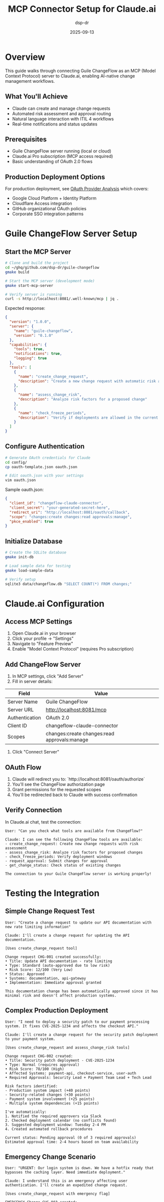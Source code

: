 #+TITLE: MCP Connector Setup for Claude.ai
#+AUTHOR: dsp-dr
#+DATE: 2025-09-13
#+STARTUP: overview

* Overview

This guide walks through connecting Guile ChangeFlow as an MCP (Model Context Protocol) server to Claude.ai, enabling AI-native change management workflows.

** What You'll Achieve
- Claude can create and manage change requests
- Automated risk assessment and approval routing
- Natural language interaction with ITIL 4 workflows
- Real-time notifications and status updates

** Prerequisites
- Guile ChangeFlow server running (local or cloud)
- Claude.ai Pro subscription (MCP access required)
- Basic understanding of OAuth 2.0 flows

** Production Deployment Options
For production deployment, see [[file:../experiments/007-oauth-providers/README.org][OAuth Provider Analysis]] which covers:
- Google Cloud Platform + Identity Platform
- Cloudflare Access integration
- GitHub organizational OAuth policies
- Corporate SSO integration patterns

* Guile ChangeFlow Server Setup

** Start the MCP Server

#+begin_src bash
# Clone and build the project
cd ~/ghq/github.com/dsp-dr/guile-changeflow
gmake build

# Start the MCP server (development mode)
gmake start-mcp-server

# Verify server is running
curl -s http://localhost:8081/.well-known/mcp | jq .
#+end_src

Expected response:
#+begin_src json
{
  "version": "1.0.0",
  "server": {
    "name": "guile-changeflow",
    "version": "0.1.0"
  },
  "capabilities": {
    "tools": true,
    "notifications": true,
    "logging": true
  },
  "tools": [
    {
      "name": "create_change_request",
      "description": "Create a new change request with automatic risk assessment"
    },
    {
      "name": "assess_change_risk",
      "description": "Analyze risk factors for a proposed change"
    },
    {
      "name": "check_freeze_periods",
      "description": "Verify if deployments are allowed in the current timeframe"
    }
  ]
}
#+end_src

** Configure Authentication

#+begin_src bash
# Generate OAuth credentials for Claude
cd config/
cp oauth-template.json oauth.json

# Edit oauth.json with your settings
vim oauth.json
#+end_src

Sample oauth.json:
#+begin_src json
{
  "client_id": "changeflow-claude-connector",
  "client_secret": "your-generated-secret-here",
  "redirect_uri": "http://localhost:8081/oauth/callback",
  "scope": "changes:create changes:read approvals:manage",
  "pkce_enabled": true
}
#+end_src

** Initialize Database

#+begin_src bash
# Create the SQLite database
gmake init-db

# Load sample data for testing
gmake load-sample-data

# Verify setup
sqlite3 data/changeflow.db "SELECT COUNT(*) FROM changes;"
#+end_src

* Claude.ai Configuration

** Access MCP Settings

1. Open Claude.ai in your browser
2. Click your profile → "Settings"
3. Navigate to "Feature Preview"
4. Enable "Model Context Protocol" (requires Pro subscription)

** Add ChangeFlow Server

1. In MCP settings, click "Add Server"
2. Fill in server details:

| Field | Value |
|-------|-------|
| Server Name | Guile ChangeFlow |
| Server URL | http://localhost:8081/mcp |
| Authentication | OAuth 2.0 |
| Client ID | changeflow-claude-connector |
| Scopes | changes:create changes:read approvals:manage |

3. Click "Connect Server"

** OAuth Flow

1. Claude will redirect you to: `http://localhost:8081/oauth/authorize`
2. You'll see the ChangeFlow authorization page
3. Grant permissions for the requested scopes
4. You'll be redirected back to Claude with success confirmation

** Verify Connection

In Claude.ai chat, test the connection:

#+begin_example
User: "Can you check what tools are available from ChangeFlow?"

Claude: I can see the following ChangeFlow tools are available:
- create_change_request: Create new change requests with risk assessment
- assess_change_risk: Analyze risk factors for proposed changes
- check_freeze_periods: Verify deployment windows
- request_approval: Submit changes for approval
- get_change_status: Check status of existing changes

The connection to your Guile ChangeFlow server is working properly!
#+end_example

* Testing the Integration

** Simple Change Request Test

#+begin_example
User: "Create a change request to update our API documentation with new rate limiting information"

Claude: I'll create a change request for updating the API documentation.

[Uses create_change_request tool]

Change request CHG-001 created successfully:
• Title: Update API documentation - rate limiting
• Type: Standard (auto-approved due to low risk)
• Risk Score: 12/100 (Very Low)
• Status: Approved
• Systems: documentation, api-gateway
• Implementation: Immediate approval granted

This documentation change has been automatically approved since it has minimal risk and doesn't affect production systems.
#+end_example

** Complex Production Deployment

#+begin_example
User: "I need to deploy a security patch to our payment processing system. It fixes CVE-2025-1234 and affects the checkout API."

Claude: I'll create a change request for the security patch deployment to your payment system.

[Uses create_change_request and assess_change_risk tools]

Change request CHG-002 created:
• Title: Security patch deployment - CVE-2025-1234
• Type: Normal (requires approval)
• Risk Score: 78/100 (High)
• Affected Systems: payment-api, checkout-service, user-auth
• Required Approvals: Security Lead + Payment Team Lead + Tech Lead

Risk factors identified:
- Production system impact (+40 points)
- Security-related changes (+30 points)
- Payment system involvement (+25 points)
- Multiple system dependencies (+15 points)

I've automatically:
1. Notified the required approvers via Slack
2. Checked deployment calendar (no conflicts found)
3. Suggested deployment window: Tuesday 2-4 PM
4. Created automated rollback procedures

Current status: Pending approval (0 of 3 required approvals)
Estimated approval time: 2-4 hours based on team availability
#+end_example

** Emergency Change Scenario

#+begin_example
User: "URGENT: Our login system is down. We have a hotfix ready that bypasses the caching layer. Need immediate deployment."

Claude: I understand this is an emergency affecting user authentication. I'll create an expedited change request.

[Uses create_change_request with emergency flag]

EMERGENCY Change CHG-003 created:
• Title: Hotfix - Login system authentication bypass
• Type: Emergency (expedited approval)
• Risk Score: 95/100 (Critical)
• Incident Impact: User authentication failure
• Time Sensitivity: Immediate deployment required

Emergency protocols activated:
✓ Security team auto-notified
✓ Incident commander assigned
✓ Deployment window: Next 30 minutes
✓ Monitoring alerts configured
✓ Auto-rollback enabled (error threshold: 5%)

Status: APPROVED for immediate deployment
Approval granted by: Emergency Change Authority
Deployment authorization: GRANTED

The hotfix is cleared for immediate deployment. Monitoring will trigger automatic rollback if error rates exceed 5%.
#+end_example

* Troubleshooting

** Common Issues

*** "Server not responding"
#+begin_src bash
# Check if server is running
ps aux | grep changeflow

# Check logs
tail -50 logs/mcp-server.log

# Restart if needed
gmake restart-mcp-server
#+end_src

*** "OAuth authentication failed"
1. Verify oauth.json configuration
2. Check client_id matches Claude settings
3. Ensure redirect_uri is correct
4. Regenerate client_secret if needed

*** "Tools not appearing in Claude"
1. Disconnect and reconnect server in Claude.ai
2. Check MCP endpoint response: `curl http://localhost:8081/.well-known/mcp`
3. Verify Claude Pro subscription is active
4. Clear browser cache and retry

*** "Permission denied errors"
1. Check OAuth scope permissions
2. Verify user has necessary ChangeFlow roles
3. Review audit logs for authorization failures

** Debug Mode

Enable verbose logging:
#+begin_src bash
# Start server with debug logging
CHANGEFLOW_LOG_LEVEL=debug gmake start-mcp-server

# Monitor all requests
tail -f logs/mcp-debug.log
#+end_src

** Network Issues

If localhost isn't accessible:
#+begin_src bash
# Use ngrok for external access
ngrok http 8081

# Update Claude.ai settings with ngrok URL
# Example: https://abc123.ngrok.io/mcp
#+end_src

* Security Considerations

** Production Deployment

For production use, reference the comprehensive [[file:../../experiments/007-oauth-providers/README.org][OAuth Provider Analysis]]:

1. **Google Cloud Platform**: Identity Platform with corporate SSO
2. **GitHub Integration**: Organizational OAuth policies and team-based permissions
3. **Container Deployment**: Cloud Run with Guile 3.0 container
4. **Security Hardening**: HTTPS, audit logging, rate limiting
5. **Monitoring**: Health checks and performance metrics

The analysis covers formal evaluation of GCP vs Cloudflare, corporate authentication patterns, and container-based deployment strategies suitable for enterprise environments.

** Access Control

#+begin_src bash
# Create role-based access
curl -X POST http://localhost:8081/api/roles \
  -H "Content-Type: application/json" \
  -d '{
    "name": "claude-connector",
    "permissions": [
      "changes:create",
      "changes:read",
      "risk:assess"
    ]
  }'
#+end_src

** Audit Trail

All Claude interactions are logged:
#+begin_src sql
-- View Claude-initiated changes
SELECT * FROM audit_log
WHERE source = 'mcp-claude'
ORDER BY timestamp DESC;
#+end_src

* Advanced Configuration

** Custom Risk Rules

Create organization-specific risk assessment:
#+begin_src scheme
;; config/risk-rules.scm
(define custom-risk-factors
  '((weekend-deployment . 15)    ; Extra risk for weekend changes
    (database-migration . 20)    ; Database changes need review
    (external-api-change . 10))) ; Third-party dependencies

(define (calculate-custom-risk change)
  (+ (base-risk-score change)
     (apply + (map (lambda (factor)
                     (if (has-factor? change (car factor))
                         (cdr factor)
                         0))
                   custom-risk-factors))))
#+end_src

** Integration Webhooks

Configure notifications to external systems:
#+begin_src json
{
  "webhooks": {
    "slack": "https://hooks.slack.com/services/YOUR/SLACK/WEBHOOK",
    "github": "https://api.github.com/repos/org/repo/statuses",
    "pagerduty": "https://events.pagerduty.com/v2/enqueue"
  }
}
#+end_src

** Custom Tool Definitions

Add organization-specific tools:
#+begin_src scheme
;; tools/custom-tools.scm
(define deployment-status-tool
  '((name . "check_deployment_status")
    (description . "Check status of current deployments")
    (inputSchema . ((type . "object")
                   (properties . ((environment . ((type . "string")))))))))

(define (handle-deployment-status params)
  ;; Implementation here
  ...)
#+end_src

* Next Steps

** For Development
1. Implement additional MCP tools
2. Add web dashboard for approvals
3. Create mobile notifications
4. Build analytics and reporting

** For Production
1. Set up production OAuth server
2. Configure enterprise integrations
3. Implement disaster recovery
4. Create user training materials

** Resources
- [[file:../../README.org][Project Documentation]]
- [[file:../../workshops/01-guile-changeflow-basics/README.org][Technical Workshop]]
- [[file:../../mcp-protocol.org][MCP Protocol Implementation]]
- [[https://anthropic.com/mcp][Official MCP Documentation]]

---

*With this setup, Claude becomes your intelligent change management assistant, providing natural language access to enterprise-grade ITIL 4 workflows.*